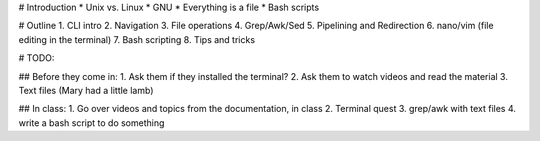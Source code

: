 # Introduction
* Unix vs. Linux
* GNU
* Everything is a file
* Bash scripts

# Outline
1. CLI intro
2. Navigation
3. File operations
4. Grep/Awk/Sed
5. Pipelining and Redirection
6. nano/vim (file editing in the terminal)
7. Bash scripting
8. Tips and tricks

# TODO:

## Before they come in:
1. Ask them if they installed the terminal?
2. Ask them to watch videos and read the material
3. Text files (Mary had a little lamb)

## In class:
1. Go over videos and topics from the documentation, in class
2. Terminal quest
3. grep/awk with text files
4. write a bash script to do something
